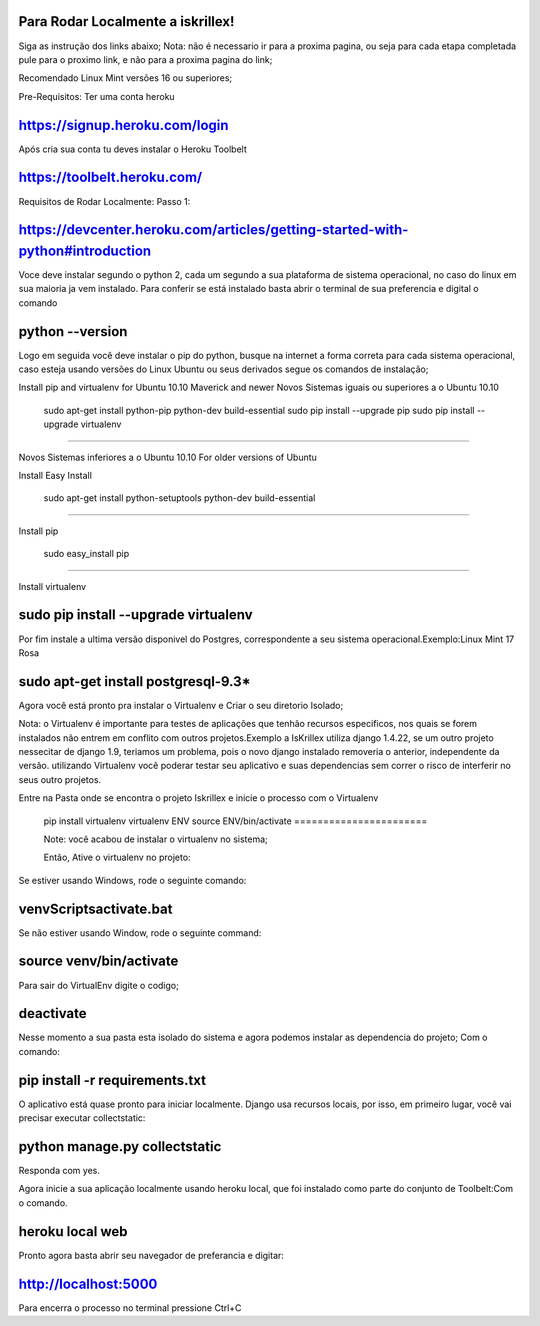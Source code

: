 Para Rodar Localmente a iskrillex!
==================================

Siga as instrução dos links abaixo;
Nota: não é necessario ir para a proxima pagina, ou seja para cada etapa completada pule para o proximo
link, e não para a proxima pagina do link;

Recomendado Linux Mint versões 16 ou superiores;

Pre-Requisitos:
Ter uma conta heroku

https://signup.heroku.com/login
===============================

Após cria sua conta tu deves instalar o Heroku Toolbelt

https://toolbelt.heroku.com/
============================

Requisitos de Rodar Localmente:
Passo 1:

https://devcenter.heroku.com/articles/getting-started-with-python#introduction
==============================================================================

Voce deve instalar segundo o python 2, cada um segundo a sua plataforma de sistema operacional, no caso do linux em sua maioria ja vem instalado. Para conferir se está instalado basta abrir o terminal de sua preferencia e digital o comando

python --version
================

Logo em seguida você deve instalar o pip do python, busque na internet a forma correta para cada sistema operacional, caso esteja usando versões do Linux Ubuntu ou seus derivados segue os comandos de instalação;

Install pip and virtualenv for Ubuntu 10.10 Maverick and newer
Novos Sistemas iguais ou superiores a o Ubuntu 10.10 

 sudo apt-get install python-pip python-dev build-essential 
 sudo pip install --upgrade pip 
 sudo pip install --upgrade virtualenv 
============================================================

Novos Sistemas inferiores a o Ubuntu 10.10
For older versions of Ubuntu

Install Easy Install

 sudo apt-get install python-setuptools python-dev build-essential 
=================================================================

Install pip

 sudo easy_install pip 
======================

Install virtualenv

sudo pip install --upgrade virtualenv 
======================================
Por fim instale a ultima versão disponivel do Postgres, correspondente a seu sistema operacional.Exemplo:Linux Mint 17 Rosa

sudo apt-get install postgresql-9.3*
=====================================

Agora você está pronto pra instalar o Virtualenv e Criar o seu diretorio Isolado;

Nota: o Virtualenv é importante para testes de aplicações que tenhão recursos especificos, nos quais se forem instalados não entrem em conflito com outros projetos.Exemplo a IsKrillex utiliza django 1.4.22, se um outro projeto nessecitar de django 1.9, teriamos um problema, pois o novo django instalado removeria o anterior, independente da versão.
utilizando Virtualenv você poderar testar seu aplicativo e suas dependencias sem correr o risco de interferir no seus outro projetos.

Entre na Pasta onde se encontra o projeto Iskrillex e inicie o processo com o Virtualenv
 
 pip install virtualenv 
 virtualenv ENV
 source ENV/bin/activate
 =======================
 
 Note: você acabou de instalar o virtualenv no sistema;
 
 Então, Ative o  virtualenv no projeto:
 
Se estiver usando  Windows, rode o seguinte comando:

venv\Scripts\activate.bat
==========================

Se não estiver usando  Window, rode o seguinte command:

source venv/bin/activate
==========================

Para sair do VirtualEnv digite o codigo;

deactivate
==========


Nesse momento a sua pasta esta isolado do sistema e agora podemos instalar as dependencia do projeto; Com o comando:

pip install -r requirements.txt
================================

O aplicativo está quase pronto para iniciar localmente. Django usa recursos locais, por isso, em primeiro lugar, você vai precisar executar collectstatic:

python manage.py collectstatic
==============================

Responda com yes.

Agora inicie a sua aplicação localmente usando heroku local, que foi instalado como parte do conjunto de  Toolbelt:Com o comando.

heroku local web
================

Pronto agora basta abrir seu navegador de preferancia e digitar:

http://localhost:5000
=====================

Para encerra o processo no terminal pressione Ctrl+C 
